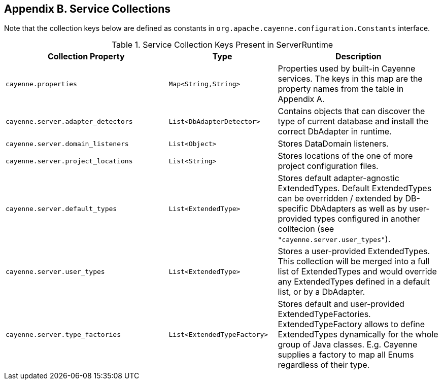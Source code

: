 // Licensed to the Apache Software Foundation (ASF) under one or more
// contributor license agreements. See the NOTICE file distributed with
// this work for additional information regarding copyright ownership.
// The ASF licenses this file to you under the Apache License, Version
// 2.0 (the "License"); you may not use this file except in compliance
// with the License. You may obtain a copy of the License at
//
// https://www.apache.org/licenses/LICENSE-2.0 Unless required by
// applicable law or agreed to in writing, software distributed under the
// License is distributed on an "AS IS" BASIS, WITHOUT WARRANTIES OR
// CONDITIONS OF ANY KIND, either express or implied. See the License for
// the specific language governing permissions and limitations under the
// License.

== Appendix B. Service Collections

Note that the collection keys below are defined as constants in `org.apache.cayenne.configuration.Constants` interface.

[#serviceCollections.table.table-bordered]
.Service Collection Keys Present in ServerRuntime
[cols="3,2,3"]
|===
|Collection Property |Type |Description

.^|`cayenne.properties`
.^|`Map<String,String>`
.^|Properties used by built-in Cayenne services. The keys in this map are the property names from the table in Appendix A.

.^|`cayenne.server.adapter_detectors`
.^|`List<DbAdapterDetector>`
.^|Contains objects that can discover the type of current database and install the correct DbAdapter in runtime.

.^|`cayenne.server.domain_listeners`
.^|`List<Object>`
.^|Stores DataDomain listeners.

.^|`cayenne.server.project_locations`
.^|`List<String>`
.^|Stores locations of the one of more project configuration files.

.^|`cayenne.server.default_types`
.^|`List<ExtendedType>`
.^|Stores default adapter-agnostic ExtendedTypes. Default ExtendedTypes can be overridden / extended by DB-specific DbAdapters as well as by user-provided types configured in another colltecion (see `"cayenne.server.user_types"`).

.^|`cayenne.server.user_types`
.^|`List<ExtendedType>`
.^|Stores a user-provided ExtendedTypes. This collection will be merged into a full list of ExtendedTypes and would override any ExtendedTypes defined in a default list, or by a DbAdapter.

.^|`cayenne.server.type_factories`
.^|`List<ExtendedTypeFactory>`
.^|Stores default and user-provided ExtendedTypeFactories. ExtendedTypeFactory allows to define ExtendedTypes dynamically for the whole group of Java classes. E.g. Cayenne supplies a factory to map all Enums regardless of their type.

|===